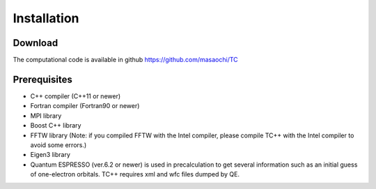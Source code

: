 Installation
============

Download
--------
The computational code is available in github
https://github.com/masaochi/TC

Prerequisites
-------------

- C++ compiler (C++11 or newer)
- Fortran compiler (Fortran90 or newer)
- MPI library
- Boost C++ library
- FFTW library (Note: if you compiled FFTW with the Intel compiler, please compile TC++ with the Intel compiler to avoid some errors.)
- Eigen3 library
- Quantum ESPRESSO (ver.6.2 or newer) is used in precalculation to get several information such as an initial guess of one-electron orbitals. TC++ requires xml and wfc files dumped by QE.





